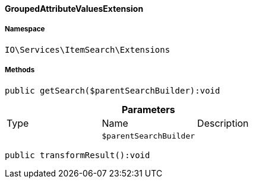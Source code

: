 :table-caption!:
:example-caption!:
:source-highlighter: prettify
:sectids!:

[[io__groupedattributevaluesextension]]
==== GroupedAttributeValuesExtension





===== Namespace

`IO\Services\ItemSearch\Extensions`






===== Methods

[source%nowrap, php]
----

public getSearch($parentSearchBuilder):void

----

    







.*Parameters*
|===
|Type |Name |Description
|
a|`$parentSearchBuilder`
|
|===


[source%nowrap, php]
----

public transformResult():void

----

    







